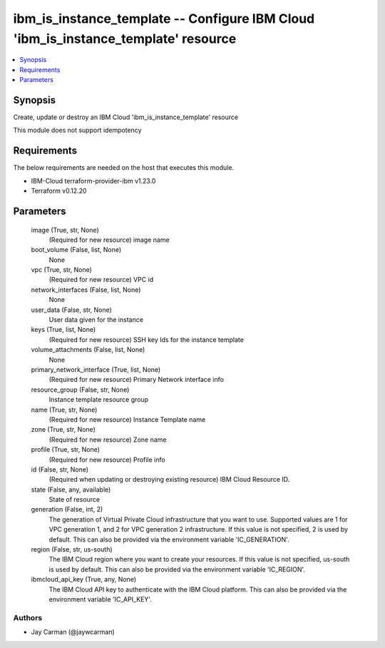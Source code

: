 
ibm_is_instance_template -- Configure IBM Cloud 'ibm_is_instance_template' resource
===================================================================================

.. contents::
   :local:
   :depth: 1


Synopsis
--------

Create, update or destroy an IBM Cloud 'ibm_is_instance_template' resource

This module does not support idempotency



Requirements
------------
The below requirements are needed on the host that executes this module.

- IBM-Cloud terraform-provider-ibm v1.23.0
- Terraform v0.12.20



Parameters
----------

  image (True, str, None)
    (Required for new resource) image name


  boot_volume (False, list, None)
    None


  vpc (True, str, None)
    (Required for new resource) VPC id


  network_interfaces (False, list, None)
    None


  user_data (False, str, None)
    User data given for the instance


  keys (True, list, None)
    (Required for new resource) SSH key Ids for the instance template


  volume_attachments (False, list, None)
    None


  primary_network_interface (True, list, None)
    (Required for new resource) Primary Network interface info


  resource_group (False, str, None)
    Instance template resource group


  name (True, str, None)
    (Required for new resource) Instance Template name


  zone (True, str, None)
    (Required for new resource) Zone name


  profile (True, str, None)
    (Required for new resource) Profile info


  id (False, str, None)
    (Required when updating or destroying existing resource) IBM Cloud Resource ID.


  state (False, any, available)
    State of resource


  generation (False, int, 2)
    The generation of Virtual Private Cloud infrastructure that you want to use. Supported values are 1 for VPC generation 1, and 2 for VPC generation 2 infrastructure. If this value is not specified, 2 is used by default. This can also be provided via the environment variable 'IC_GENERATION'.


  region (False, str, us-south)
    The IBM Cloud region where you want to create your resources. If this value is not specified, us-south is used by default. This can also be provided via the environment variable 'IC_REGION'.


  ibmcloud_api_key (True, any, None)
    The IBM Cloud API key to authenticate with the IBM Cloud platform. This can also be provided via the environment variable 'IC_API_KEY'.













Authors
~~~~~~~

- Jay Carman (@jaywcarman)


